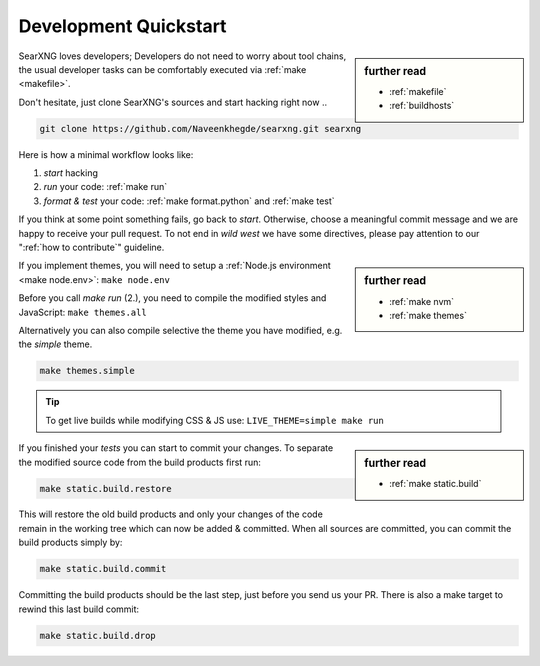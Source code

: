 .. _devquickstart:

======================
Development Quickstart
======================

.. _npm: https://www.npmjs.com/
.. _Node.js: https://nodejs.org/


.. sidebar:: further read

   - :ref:`makefile`
   - :ref:`buildhosts`

SearXNG loves developers; Developers do not need to worry about tool chains, the
usual developer tasks can be comfortably executed via :ref:`make <makefile>`.

Don't hesitate, just clone SearXNG's sources and start hacking right now ..

.. code:: bash

    git clone https://github.com/Naveenkhegde/searxng.git searxng

Here is how a minimal workflow looks like:

1. *start* hacking
2. *run* your code: :ref:`make run`
3. *format & test* your code: :ref:`make format.python` and :ref:`make test`

If you think at some point something fails, go back to *start*.  Otherwise,
choose a meaningful commit message and we are happy to receive your pull
request. To not end in *wild west* we have some directives, please pay attention
to our ":ref:`how to contribute`" guideline.

.. sidebar:: further read

   - :ref:`make nvm`
   - :ref:`make themes`

If you implement themes, you will need to setup a :ref:`Node.js environment
<make node.env>`: ``make node.env``

Before you call *make run* (2.), you need to compile the modified styles and
JavaScript: ``make themes.all``

Alternatively you can also compile selective the theme you have modified,
e.g. the *simple* theme.

.. code:: bash

   make themes.simple

.. tip::

   To get live builds while modifying CSS & JS use: ``LIVE_THEME=simple make run``

.. sidebar:: further read

   - :ref:`make static.build`

If you finished your *tests* you can start to commit your changes.  To separate
the modified source code from the build products first run:

.. code:: bash

   make static.build.restore

This will restore the old build products and only your changes of the code
remain in the working tree which can now be added & committed.  When all sources
are committed, you can commit the build products simply by:

.. code:: bash

   make static.build.commit

Committing the build products should be the last step, just before you send us
your PR.  There is also a make target to rewind this last build commit:

.. code:: bash

   make static.build.drop
